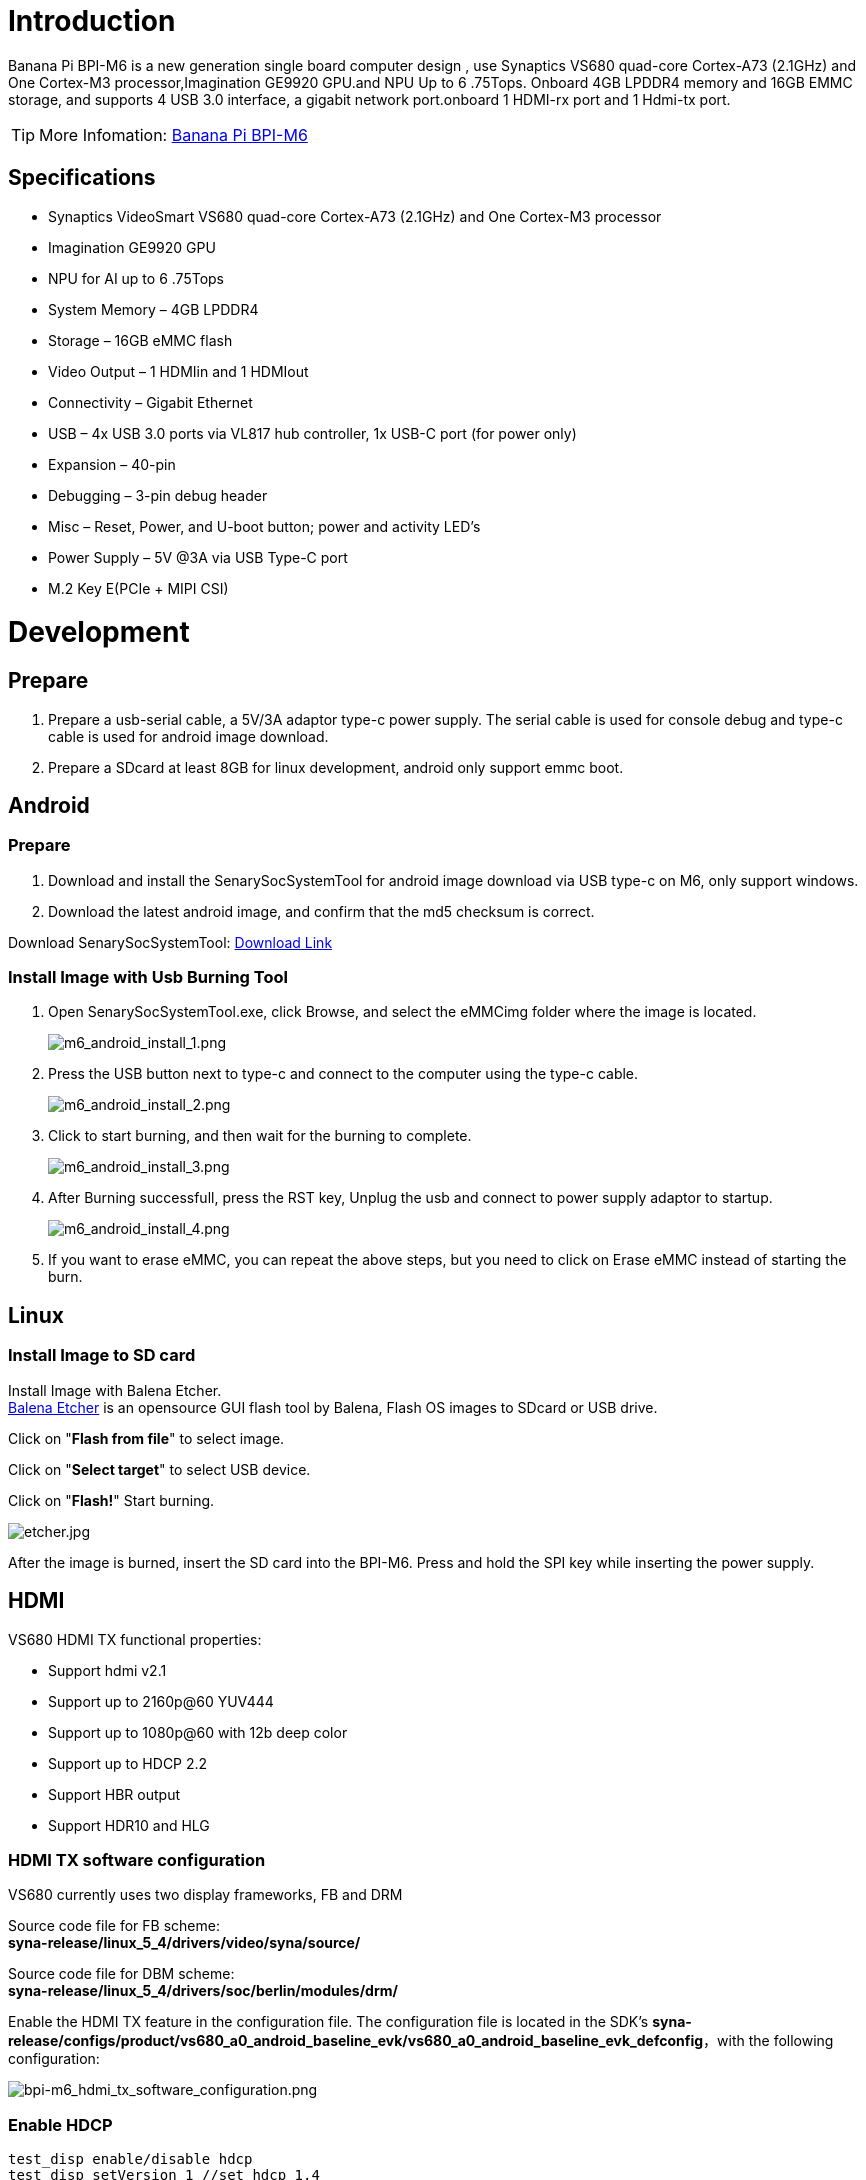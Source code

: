 = Introduction

Banana Pi BPI-M6 is a new generation single board computer design , use Synaptics VS680 quad-core Cortex-A73 (2.1GHz) and One Cortex-M3 processor,Imagination GE9920 GPU.and NPU Up to 6 .75Tops. Onboard 4GB LPDDR4 memory and 16GB EMMC storage, and supports 4 USB 3.0 interface, a gigabit network port.onboard 1 HDMI-rx port and 1 Hdmi-tx port.

TIP: More Infomation: link:/en/BPI-M6/BananaPi_BPI-M6[Banana Pi BPI-M6]

== Specifications

- Synaptics VideoSmart VS680 quad-core Cortex-A73 (2.1GHz) and One Cortex-M3 processor
- Imagination GE9920 GPU
- NPU for AI up to 6 .75Tops
- System Memory – 4GB LPDDR4
- Storage – 16GB eMMC flash
- Video Output – 1 HDMIin and 1 HDMIout
- Connectivity – Gigabit Ethernet
- USB – 4x USB 3.0 ports via VL817 hub controller, 1x USB-C port (for power only)
- Expansion – 40-pin
- Debugging – 3-pin debug header
- Misc – Reset, Power, and U-boot button; power and activity LED’s
- Power Supply – 5V @3A via USB Type-C port
- M.2 Key E(PCIe + MIPI CSI)


= Development
== Prepare

. Prepare a usb-serial cable, a 5V/3A adaptor type-c power supply. The serial cable is used for console debug and type-c cable is used for android image download.
. Prepare a SDcard at least 8GB for linux development, android only support emmc boot.

== Android
=== Prepare

. Download and install the SenarySocSystemTool for android image download via USB type-c on M6, only support windows.
. Download the latest android image, and confirm that the md5 checksum is correct.

Download SenarySocSystemTool: link:https://download.banana-pi.dev/d/ca025d76afd448aabc63/files/?p=%2FTools%2Fimage_download_tools%2FSenarySocSystemToolSetupV1.3.2.1.rar[Download Link]

=== Install Image with Usb Burning Tool

. Open SenarySocSystemTool.exe, click Browse, and select the eMMCimg folder where the image is located.
+
image::/picture/m6_android_install_1.png[m6_android_install_1.png]

. Press the USB button next to type-c and connect to the computer using the type-c cable.
+
image::/picture/m6_android_install_2.png[m6_android_install_2.png]

. Click to start burning, and then wait for the burning to complete.
+
image::/picture/m6_android_install_3.png[m6_android_install_3.png]
. After Burning successfull, press the RST key, Unplug the usb and connect to power supply adaptor to startup.
+
image::/picture/m6_android_install_4.png[m6_android_install_4.png]
. If you want to erase eMMC, you can repeat the above steps, but you need to click on Erase eMMC instead of starting the burn.


== Linux
=== Install Image to SD card


Install Image with Balena Etcher. +
link:https://balena.io/etcher[Balena Etcher] is an opensource GUI flash tool by Balena, Flash OS images to SDcard or USB drive.

Click on "**Flash from file**" to select image. 

Click on "**Select target**" to select USB device. 

Click on "**Flash!**" Start burning.

image::/picture/etcher.jpg[etcher.jpg]

After the image is burned, insert the SD card into the BPI-M6. Press and hold the SPI key while inserting the power supply.



== HDMI
VS680 HDMI TX functional properties:

- Support hdmi v2.1
- Support up to 2160p@60 YUV444
- Support up to 1080p@60 with 12b deep color
- Support up to HDCP 2.2
- Support HBR output
- Support HDR10 and HLG

=== HDMI TX software configuration
VS680 currently uses two display frameworks, FB and DRM

Source code file for FB scheme: +
**syna-release/linux_5_4/drivers/video/syna/source/**

Source code file for DBM scheme: +
**syna-release/linux_5_4/drivers/soc/berlin/modules/drm/**

Enable the HDMI TX feature in the configuration file. The configuration file is located in the SDK's **syna-release/configs/product/vs680_a0_android_baseline_evk/vs680_a0_android_baseline_evk_defconfig**，with the following configuration:

image::/picture/bpi-m6_hdmi_tx_software_configuration.png[bpi-m6_hdmi_tx_software_configuration.png]

=== Enable HDCP
```sh
test_disp enable/disable hdcp
test_disp setVersion 1 //set hdcp 1.4
test_disp setVersion 2 //set hdcp 2.2
```

=== Resolution Configuration
Supported standards: CEA-861-E video format

Supported resolutions: +
**3840x2160p60Hz/30Hz//24Hz** +
**1920x1200@60hz** +
**1920x1080p@60** +
**1280x700p@60**
	
Configure resolution and format on the command line:

test_disp setformat[Display ID] [Resolution ID] [BitDepth] [Color fmt] [Aspect Ratio][tgID][vout_mode]

Examples:
```sh
test_disp setformat 0 64 2 0
```


== Ethernet


== WiFi & BT
There are two ways to use WiFi & BT.

. Purchase BPI-M6 CSI · WiFi accessories. Insert it into the M.2 Key E interface, and then insert a network card on the accessories.

. WiFi&BT accessories using USB interface.

== Camera

You can purchase BPI-M6 CSI · WiFi accessories.There are two CSI interfaces above.